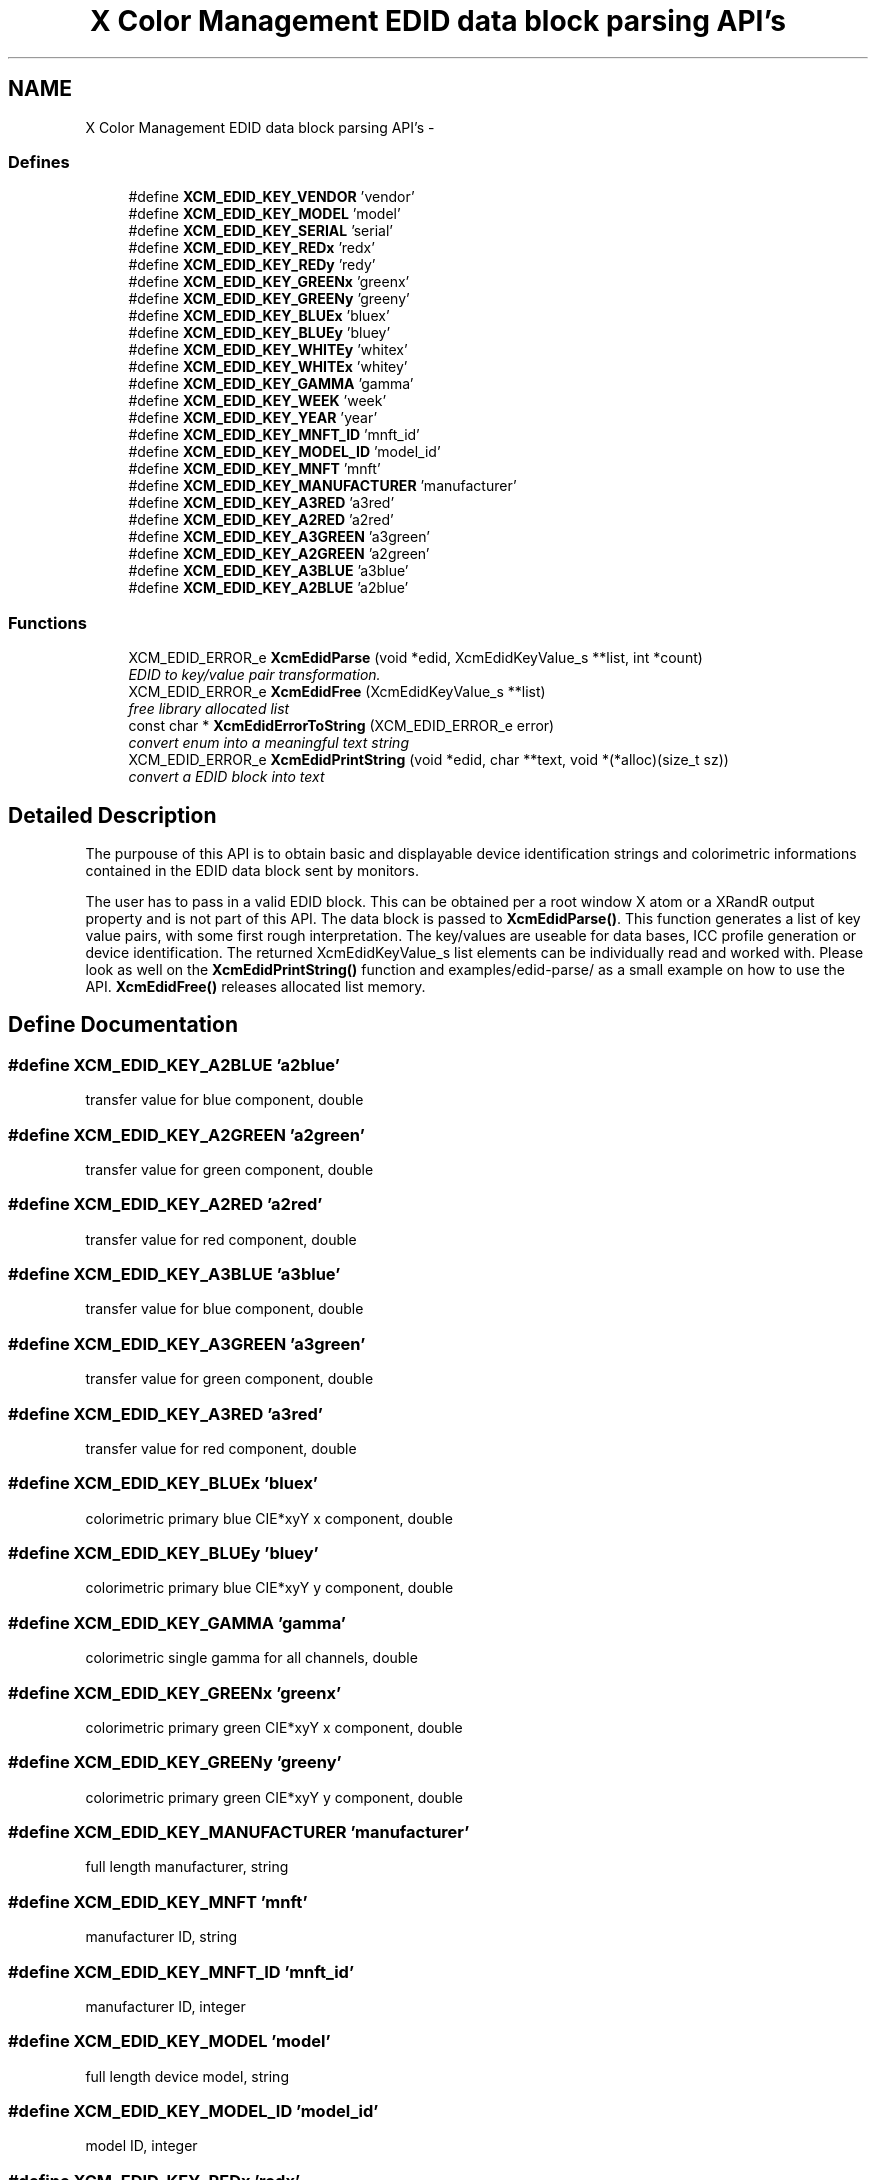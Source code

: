 .TH "X Color Management EDID data block parsing API's" 3 "29 Dec 2010" "Version 0.4.0" "Xcm" \" -*- nroff -*-
.ad l
.nh
.SH NAME
X Color Management EDID data block parsing API's \- 
.SS "Defines"

.in +1c
.ti -1c
.RI "#define \fBXCM_EDID_KEY_VENDOR\fP   'vendor'"
.br
.ti -1c
.RI "#define \fBXCM_EDID_KEY_MODEL\fP   'model'"
.br
.ti -1c
.RI "#define \fBXCM_EDID_KEY_SERIAL\fP   'serial'"
.br
.ti -1c
.RI "#define \fBXCM_EDID_KEY_REDx\fP   'redx'"
.br
.ti -1c
.RI "#define \fBXCM_EDID_KEY_REDy\fP   'redy'"
.br
.ti -1c
.RI "#define \fBXCM_EDID_KEY_GREENx\fP   'greenx'"
.br
.ti -1c
.RI "#define \fBXCM_EDID_KEY_GREENy\fP   'greeny'"
.br
.ti -1c
.RI "#define \fBXCM_EDID_KEY_BLUEx\fP   'bluex'"
.br
.ti -1c
.RI "#define \fBXCM_EDID_KEY_BLUEy\fP   'bluey'"
.br
.ti -1c
.RI "#define \fBXCM_EDID_KEY_WHITEy\fP   'whitex'"
.br
.ti -1c
.RI "#define \fBXCM_EDID_KEY_WHITEx\fP   'whitey'"
.br
.ti -1c
.RI "#define \fBXCM_EDID_KEY_GAMMA\fP   'gamma'"
.br
.ti -1c
.RI "#define \fBXCM_EDID_KEY_WEEK\fP   'week'"
.br
.ti -1c
.RI "#define \fBXCM_EDID_KEY_YEAR\fP   'year'"
.br
.ti -1c
.RI "#define \fBXCM_EDID_KEY_MNFT_ID\fP   'mnft_id'"
.br
.ti -1c
.RI "#define \fBXCM_EDID_KEY_MODEL_ID\fP   'model_id'"
.br
.ti -1c
.RI "#define \fBXCM_EDID_KEY_MNFT\fP   'mnft'"
.br
.ti -1c
.RI "#define \fBXCM_EDID_KEY_MANUFACTURER\fP   'manufacturer'"
.br
.ti -1c
.RI "#define \fBXCM_EDID_KEY_A3RED\fP   'a3red'"
.br
.ti -1c
.RI "#define \fBXCM_EDID_KEY_A2RED\fP   'a2red'"
.br
.ti -1c
.RI "#define \fBXCM_EDID_KEY_A3GREEN\fP   'a3green'"
.br
.ti -1c
.RI "#define \fBXCM_EDID_KEY_A2GREEN\fP   'a2green'"
.br
.ti -1c
.RI "#define \fBXCM_EDID_KEY_A3BLUE\fP   'a3blue'"
.br
.ti -1c
.RI "#define \fBXCM_EDID_KEY_A2BLUE\fP   'a2blue'"
.br
.in -1c
.SS "Functions"

.in +1c
.ti -1c
.RI "XCM_EDID_ERROR_e \fBXcmEdidParse\fP (void *edid, XcmEdidKeyValue_s **list, int *count)"
.br
.RI "\fIEDID to key/value pair transformation. \fP"
.ti -1c
.RI "XCM_EDID_ERROR_e \fBXcmEdidFree\fP (XcmEdidKeyValue_s **list)"
.br
.RI "\fIfree library allocated list \fP"
.ti -1c
.RI "const char * \fBXcmEdidErrorToString\fP (XCM_EDID_ERROR_e error)"
.br
.RI "\fIconvert enum into a meaningful text string \fP"
.ti -1c
.RI "XCM_EDID_ERROR_e \fBXcmEdidPrintString\fP (void *edid, char **text, void *(*alloc)(size_t sz))"
.br
.RI "\fIconvert a EDID block into text \fP"
.in -1c
.SH "Detailed Description"
.PP 
The purpouse of this API is to obtain basic and displayable device identification strings and colorimetric informations contained in the EDID data block sent by monitors.
.PP
The user has to pass in a valid EDID block. This can be obtained per a root window X atom or a XRandR output property and is not part of this API. The data block is passed to \fBXcmEdidParse()\fP. This function generates a list of key value pairs, with some first rough interpretation. The key/values are useable for data bases, ICC profile generation or device identification. The returned XcmEdidKeyValue_s list elements can be individually read and worked with. Please look as well on the \fBXcmEdidPrintString()\fP function and examples/edid-parse/ as a small example on how to use the API. \fBXcmEdidFree()\fP releases allocated list memory. 
.SH "Define Documentation"
.PP 
.SS "#define XCM_EDID_KEY_A2BLUE   'a2blue'"
.PP
transfer value for blue component, double 
.SS "#define XCM_EDID_KEY_A2GREEN   'a2green'"
.PP
transfer value for green component, double 
.SS "#define XCM_EDID_KEY_A2RED   'a2red'"
.PP
transfer value for red component, double 
.SS "#define XCM_EDID_KEY_A3BLUE   'a3blue'"
.PP
transfer value for blue component, double 
.SS "#define XCM_EDID_KEY_A3GREEN   'a3green'"
.PP
transfer value for green component, double 
.SS "#define XCM_EDID_KEY_A3RED   'a3red'"
.PP
transfer value for red component, double 
.SS "#define XCM_EDID_KEY_BLUEx   'bluex'"
.PP
colorimetric primary blue CIE*xyY x component, double 
.SS "#define XCM_EDID_KEY_BLUEy   'bluey'"
.PP
colorimetric primary blue CIE*xyY y component, double 
.SS "#define XCM_EDID_KEY_GAMMA   'gamma'"
.PP
colorimetric single gamma for all channels, double 
.SS "#define XCM_EDID_KEY_GREENx   'greenx'"
.PP
colorimetric primary green CIE*xyY x component, double 
.SS "#define XCM_EDID_KEY_GREENy   'greeny'"
.PP
colorimetric primary green CIE*xyY y component, double 
.SS "#define XCM_EDID_KEY_MANUFACTURER   'manufacturer'"
.PP
full length manufacturer, string 
.SS "#define XCM_EDID_KEY_MNFT   'mnft'"
.PP
manufacturer ID, string 
.SS "#define XCM_EDID_KEY_MNFT_ID   'mnft_id'"
.PP
manufacturer ID, integer 
.SS "#define XCM_EDID_KEY_MODEL   'model'"
.PP
full length device model, string 
.SS "#define XCM_EDID_KEY_MODEL_ID   'model_id'"
.PP
model ID, integer 
.SS "#define XCM_EDID_KEY_REDx   'redx'"
.PP
colorimetric primary red CIE*xyY x component, double 
.SS "#define XCM_EDID_KEY_REDy   'redy'"
.PP
colorimetric primary red CIE*xyY y component, double 
.SS "#define XCM_EDID_KEY_SERIAL   'serial'"
.PP
full length device serial number, string 
.SS "#define XCM_EDID_KEY_VENDOR   'vendor'"
.PP
full length vendor, string 
.SS "#define XCM_EDID_KEY_WEEK   'week'"
.PP
manufactur week, integer 
.SS "#define XCM_EDID_KEY_WHITEx   'whitey'"
.PP
colorimetric primary white CIE*xyY y component, double 
.SS "#define XCM_EDID_KEY_WHITEy   'whitex'"
.PP
colorimetric primary white CIE*xyY x component, double 
.SS "#define XCM_EDID_KEY_YEAR   'year'"
.PP
manufactur year, integer 
.SH "Function Documentation"
.PP 
.SS "const char* XcmEdidErrorToString (XCM_EDID_ERROR_e error)"
.PP
convert enum into a meaningful text string 
.PP
Function XcmEdidErrorToString 
.PP
\fBParameters:\fP
.RS 4
\fIerror\fP the error 
.RE
.PP
\fBReturns:\fP
.RS 4
library owned error text string
.RE
.PP
\fBVersion:\fP
.RS 4
libXcm: 0.3.0 
.RE
.PP
\fBSince:\fP
.RS 4
2009/12/12 (libXcm: 0.3.0) 
.RE
.PP
\fBDate:\fP
.RS 4
2010/10/01 
.RE
.PP

.SS "XCM_EDID_ERROR_e XcmEdidFree (XcmEdidKeyValue_s ** list)"
.PP
free library allocated list 
.PP
Function XcmEdidFree 
.PP
\fBParameters:\fP
.RS 4
\fIlist\fP the key/value data structures 
.RE
.PP
\fBReturns:\fP
.RS 4
error code
.RE
.PP
\fBVersion:\fP
.RS 4
libXcm: 0.3.0 
.RE
.PP
\fBSince:\fP
.RS 4
2009/12/12 (libXcm: 0.3.0) 
.RE
.PP
\fBDate:\fP
.RS 4
2010/10/01 
.RE
.PP

.SS "XCM_EDID_ERROR_e XcmEdidParse (void * edid, XcmEdidKeyValue_s ** list, int * count)"
.PP
EDID to key/value pair transformation. 
.PP
Function XcmEdidParse The function performs no verification of the data block other than the first eight byte block signature.
.PP
\fBParameters:\fP
.RS 4
\fIedid\fP EDID data block 128 or 256 bytes long 
.br
\fIlist\fP the key/value data structures 
.br
\fIcount\fP pass in a pointer to a int. gives the number of elements in list 
.RE
.PP
\fBReturns:\fP
.RS 4
error code
.RE
.PP
\fBVersion:\fP
.RS 4
libXcm: 0.3.0 
.RE
.PP
\fBSince:\fP
.RS 4
2009/12/12 (libXcm: 0.3.0) 
.RE
.PP
\fBDate:\fP
.RS 4
2010/10/01 
.RE
.PP

.SS "XCM_EDID_ERROR_e XcmEdidPrintString (void * edid, char ** text, void *(*)(size_t sz) alloc)"
.PP
convert a EDID block into text 
.PP
Function XcmEdidPrintString 
.PP
\fBParameters:\fP
.RS 4
\fIerror\fP the EDID data block 
.br
\fItext\fP the resulting text string 
.br
\fIalloc\fP a user provided function to allocate text 
.RE
.PP
\fBReturns:\fP
.RS 4
error code
.RE
.PP
\fBVersion:\fP
.RS 4
libXcm: 0.3.0 
.RE
.PP
\fBSince:\fP
.RS 4
2009/12/12 (libXcm: 0.3.0) 
.RE
.PP
\fBDate:\fP
.RS 4
2010/10/01 
.RE
.PP

.SH "Author"
.PP 
Generated automatically by Doxygen for Xcm from the source code.

